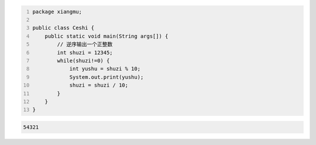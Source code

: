 .. title: Java代码案例34——逆序输出一个正整数
.. slug: javadai-ma-an-li-34-ni-xu-shu-chu-yi-ge-zheng-zheng-shu
.. date: 2022-12-15 22:38:47 UTC+08:00
.. tags: Java代码案例
.. category: Java
.. link: 
.. description: 
.. type: text


.. code-block:: java
    :number-lines:

    package xiangmu;

    public class Ceshi {
        public static void main(String args[]) {
            // 逆序输出一个正整数
            int shuzi = 12345;
            while(shuzi!=0) {
                int yushu = shuzi % 10;
                System.out.print(yushu);
                shuzi = shuzi / 10;
            }
        }
    }

.. code-block:: text

    54321

